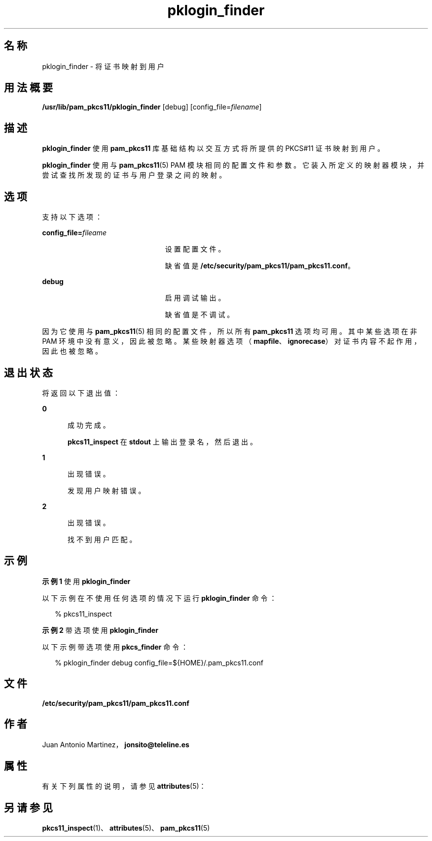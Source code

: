 '\" te
.\" Portions Copyright (c) 2008, 2012, Oracle and/or its affiliates. All rights reserved.
.\" This manual page is derived from documentation obtained from the OpenSC organization (www.opensc-project.org).This library is free software; you can redistribute it and/or modify it under the terms of the GNU Lesser General Public License as published by the Free Software Foundation; either version 2.1 of the License, or (at your option) any later version.This library is distributed in the hope that it will be useful, but WITHOUT ANY WARRANTY; without even the implied warranty of MERCHANTABILITY or FITNESS FOR A PARTICULAR PURPOSE.See the GNU Lesser General Public License for more details.You should have received a copy of the GNU Lesser General Public License along with this library; if not, write to the Free Software Foundation, Inc., 59 Temple Place, Suite 330, Boston, MA 02111-1307 USA
.TH pklogin_finder 1 "2012 年 1 月 18 日" "SunOS 5.11" "用户命令"
.SH 名称
pklogin_finder \- 将证书映射到用户
.SH 用法概要
.LP
.nf
\fB/usr/lib/pam_pkcs11/pklogin_finder\fR [debug] [config_file=\fIfilename\fR]
.fi

.SH 描述
.sp
.LP
\fBpklogin_finder\fR 使用 \fBpam_pkcs11\fR 库基础结构以交互方式将所提供的 PKCS#11 证书映射到用户。
.sp
.LP
\fBpklogin_finder\fR 使用与 \fBpam_pkcs11\fR(5) PAM 模块相同的配置文件和参数。它装入所定义的映射器模块，并尝试查找所发现的证书与用户登录之间的映射。 
.SH 选项
.sp
.LP
支持以下选项：
.sp
.ne 2
.mk
.na
\fB\fBconfig_file=\fR\fIfileame\fR\fR
.ad
.RS 23n
.rt  
设置配置文件。 
.sp
缺省值是 \fB/etc/security/pam_pkcs11/pam_pkcs11.conf\fR。
.RE

.sp
.ne 2
.mk
.na
\fB\fBdebug\fR\fR
.ad
.RS 23n
.rt  
启用调试输出。
.sp
缺省值是不调试。
.RE

.sp
.LP
因为它使用与 \fBpam_pkcs11\fR(5) 相同的配置文件，所以所有 \fBpam_pkcs11\fR 选项均可用。其中某些选项在非 PAM 环境中没有意义，因此被忽略。某些映射器选项（\fBmapfile\fR、\fBignorecase\fR）对证书内容不起作用，因此也被忽略。
.SH 退出状态
.sp
.LP
将返回以下退出值：
.sp
.ne 2
.mk
.na
\fB\fB0\fR\fR
.ad
.RS 5n
.rt  
成功完成。 
.sp
\fBpkcs11_inspect\fR 在 \fBstdout\fR 上输出登录名，然后退出。
.RE

.sp
.ne 2
.mk
.na
\fB\fB1\fR\fR
.ad
.RS 5n
.rt  
出现错误。
.sp
发现用户映射错误。
.RE

.sp
.ne 2
.mk
.na
\fB\fB2\fR\fR
.ad
.RS 5n
.rt  
出现错误。
.sp
找不到用户匹配。
.RE

.SH 示例
.LP
\fB示例 1 \fR使用 \fBpklogin_finder\fR
.sp
.LP
以下示例在不使用任何选项的情况下运行 \fBpklogin_finder\fR 命令：

.sp
.in +2
.nf
% pkcs11_inspect
.fi
.in -2
.sp

.LP
\fB示例 2 \fR带选项使用 \fBpklogin_finder\fR
.sp
.LP
以下示例带选项使用 \fBpkcs_finder\fR 命令：

.sp
.in +2
.nf
% pklogin_finder debug config_file=${HOME}/.pam_pkcs11.conf
.fi
.in -2
.sp

.SH 文件
.sp
.ne 2
.mk
.na
\fB\fB/etc/security/pam_pkcs11/pam_pkcs11.conf\fR\fR
.ad
.sp .6
.RS 4n

.RE

.SH 作者
.sp
.LP
Juan Antonio Martinez，\fBjonsito@teleline.es\fR
.SH 属性
.sp
.LP
有关下列属性的说明，请参见 \fBattributes\fR(5)：
.sp

.sp
.TS
tab() box;
cw(2.75i) |cw(2.75i) 
lw(2.75i) |lw(2.75i) 
.
属性类型属性值
_
可用性library/security/pam/module/pam-pkcs11
_
接口稳定性Uncommitted（未确定）
.TE

.SH 另请参见
.sp
.LP
\fBpkcs11_inspect\fR(1)、\fBattributes\fR(5)、\fBpam_pkcs11\fR(5)

